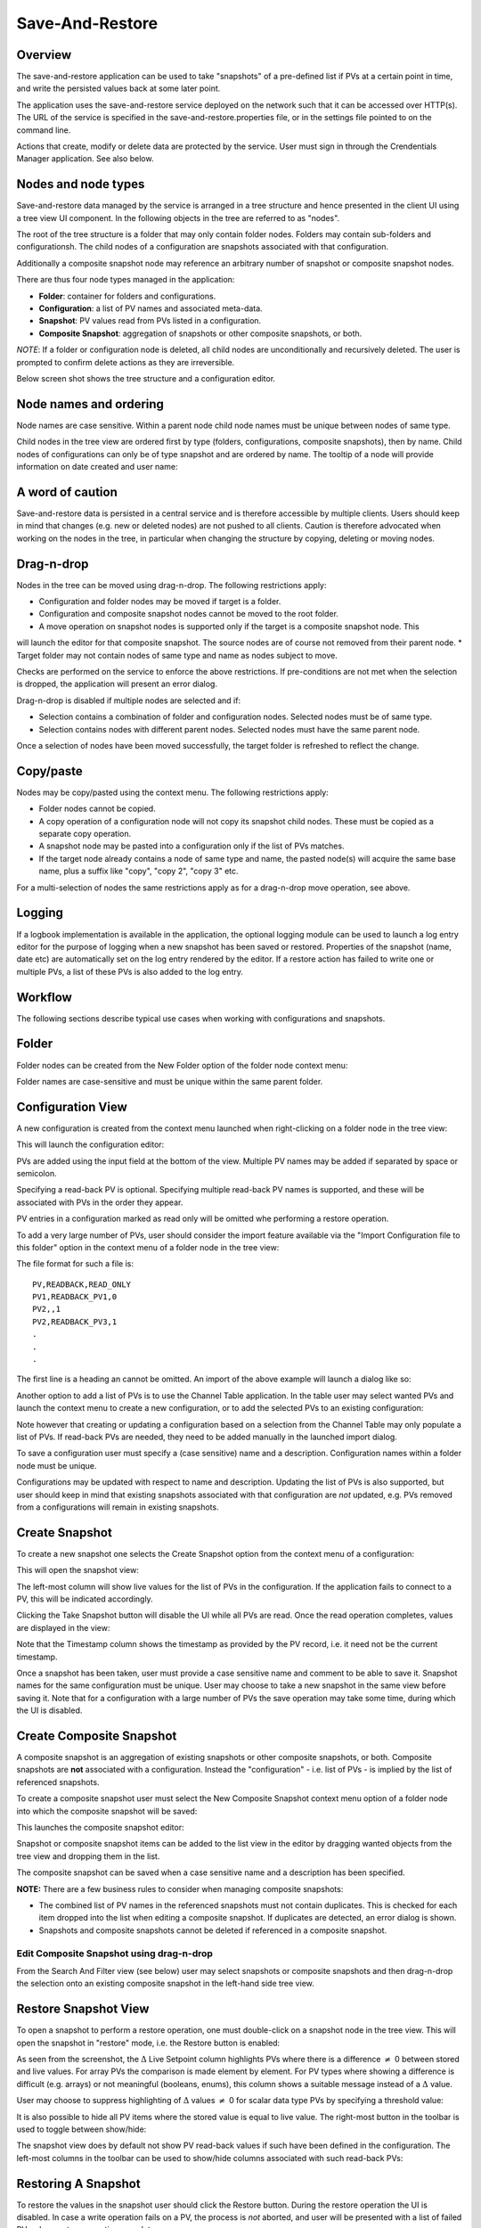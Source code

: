 Save-And-Restore
================

Overview
--------

The save-and-restore application can be used to take "snapshots" of a pre-defined list if PVs at a certain point in
time, and write the persisted values back at some later point.

The application uses the save-and-restore service deployed on the network such that it can be accessed over
HTTP(s). The URL of the service is specified in the save-and-restore.properties file, or in the settings file
pointed to on the command line.

Actions that create, modify or delete data are protected by the service. User must sign in through the
Crendentials Manager application. See also below.

Nodes and node types
--------------------

Save-and-restore data managed by the service is arranged in a tree structure and hence presented in the client UI using
a tree view UI component. In the following objects in the tree are referred to as "nodes".

The root of the tree structure is a folder that may only contain folder nodes. Folders may contain sub-folders and configurationsh.
The child nodes of a configuration are snapshots associated with that configuration.

Additionally a composite snapshot node may reference an arbitrary number of snapshot or composite snapshot nodes.

There are thus four node types managed in the application:

- |folder| **Folder**: container for folders and configurations.
- |configuration| **Configuration**: a list of PV names and associated meta-data.
- |snapshot| |golden|  **Snapshot**: PV values read from PVs listed in a configuration.
- |composite-snapshot| **Composite Snapshot**: aggregation of snapshots or other composite snapshots, or both.

.. |folder| image:: images/folder.png
.. |configuration| image:: images/configuration.png
.. |snapshot| image:: images/snapshot.png
.. |composite-snapshot| image:: images/composite-snapshot.png

*NOTE*: If a folder or configuration node is deleted, all child nodes are unconditionally and recursively deleted. The user
is prompted to confirm delete actions as they are irreversible.

Below screen shot shows the tree structure and a configuration editor.

.. image:: images/screenshot1.png
   :width: 80%

Node names and ordering
-----------------------

Node names are case sensitive. Within a parent node child node names must be unique between nodes of same type.

Child nodes in the tree view are ordered first by type (folders, configurations, composite snapshots), then by name.
Child nodes of configurations can only be of type snapshot and are ordered by name. The tooltip of a node
will provide information on date created and user name:

.. image:: images/tooltip-configuration.png

A word of caution
-----------------

Save-and-restore data is persisted in a central service and is therefore accessible by multiple
clients. Users should keep in mind that changes (e.g. new or deleted nodes) are not pushed to all clients.
Caution is therefore advocated when working on the nodes in the tree, in particular when changing the structure by
copying, deleting or moving nodes.

Drag-n-drop
-----------

Nodes in the tree can be moved using drag-n-drop. The following restrictions apply:

* Configuration and folder nodes may be moved if target is a folder.
* Configuration and composite snapshot nodes cannot be moved to the root folder.
* A move operation on snapshot nodes is supported only if the target is a composite snapshot node. This
will launch the editor for that composite snapshot. The source nodes are of course not removed from their parent node.
* Target folder may not contain nodes of same type and name as nodes subject to move.

Checks are performed on the service to enforce the above restrictions. If pre-conditions are not met when the selection
is dropped, the application will present an error dialog.

Drag-n-drop is disabled if multiple nodes are selected and if:

* Selection contains a combination of folder and configuration nodes. Selected nodes must be of same type.
* Selection contains nodes with different parent nodes. Selected nodes must have the same parent node.

Once a selection of nodes have been moved successfully, the target folder is refreshed to reflect the change.

Copy/paste
----------

Nodes may be copy/pasted using the context menu. The following restrictions apply:

* Folder nodes cannot be copied.
* A copy operation of a configuration node will not copy its snapshot child nodes. These must be copied as a separate copy operation.
* A snapshot node may be pasted into a configuration only if the list of PVs matches.
* If the target node already contains a node of same type and name, the pasted node(s) will acquire the same base name, plus a suffix like "copy", "copy 2", "copy 3" etc.

For a multi-selection of nodes the same restrictions apply as for a drag-n-drop move operation, see above.

Logging
-------

If a logbook implementation is available in the application, the optional logging module can be used to launch a log entry
editor for the purpose of logging when a new snapshot has been saved or restored.
Properties of the snapshot (name, date etc) are automatically set on the log entry rendered by the editor. If
a restore action has failed to write one or multiple PVs, a list of these PVs is also added to the log entry.

Workflow
--------

The following sections describe typical use cases when working with configurations and snapshots.

Folder
------

Folder nodes can be created from the New Folder option of the folder node context menu:

.. image:: images/context-menu-folder-new-folder.png
    :width: 30%

Folder names are case-sensitive and must be unique within the same parent folder.

Configuration View
------------------

A new configuration is created from the context menu launched when right-clicking on a folder node in the tree view:

.. image:: images/context-menu-folder-create-configuration.png
    :width: 30%

This will launch the configuration editor:

.. image:: images/configuration-editor.png
   :width: 80%

PVs are added using the input field at the bottom of the view. Multiple PV names may be added if separated by
space or semicolon.

Specifying a read-back PV is optional. Specifying multiple read-back PV names is supported, and these will be associated
with PVs in the order they appear.

PV entries in a configuration marked as read only will be omitted whe performing a restore operation.

To add a very large number of PVs, user should consider the import feature available via the "Import Configuration file to this folder"
option in the context menu of a folder node in the tree view:

.. image:: images/context-menu-folder-import-configuration.png
   :width: 30%

The file format for such a file is::

    PV,READBACK,READ_ONLY
    PV1,READBACK_PV1,0
    PV2,,1
    PV2,READBACK_PV3,1
    .
    .
    .

The first line is a heading an cannot be omitted. An import of the above example will launch a dialog like so:

.. image:: images/import-config-dialog.png
   :width: 80%

Another option to add a list of PVs is to use the Channel Table application. In the table user may select wanted
PVs and launch the context menu to create a new configuration, or to add the selected PVs to an existing configuration:

.. image:: images/channel-table-create-configuration.png
   :width: 80%

Note however that creating or updating a configuration based on a selection from the Channel Table may only populate a
list of PVs. If read-back PVs are needed, they need to be added manually in the launched import dialog.

To save a configuration user must specify a (case sensitive) name and a description. Configuration names within a
folder node must be unique.

Configurations may be updated with respect to name and description. Updating the list of PVs is also supported,
but user should keep in mind that existing snapshots associated with that configuration are *not* updated, e.g.
PVs removed from a configurations will remain in existing snapshots.

Create Snapshot
---------------

To create a new snapshot one selects the Create Snapshot option from the context menu of a configuration:

.. image:: images/context-menu-configuration-create-snapshot.png

This will open the snapshot view:

.. image:: images/snapshot-new.png
   :width: 80%

The left-most column will show live values for the list of PVs in the configuration. If the application fails to
connect to a PV, this will be indicated accordingly.

Clicking the Take Snapshot button will disable the UI while all PVs are read. Once the read operation completes,
values are displayed in the view:

.. image:: images/snapshot-taken.png
   :width: 80%

Note that the Timestamp column shows the timestamp as provided by the PV record, i.e. it need not be the current timestamp.

Once a snapshot has been taken, user must provide a case sensitive name and comment to be able to save it. Snapshot names
for the same configuration must be unique. User may choose to take a new snapshot in the same view before saving it.
Note that for a configuration with a large number of PVs the save operation may take some time, during which the UI is
disabled.

Create Composite Snapshot
-------------------------

A composite snapshot is an aggregation of existing snapshots or other composite snapshots, or both. Composite snapshots
are **not** associated with a configuration. Instead the "configuration" - i.e. list of PVs - is implied by the list of
referenced snapshots.

To create a composite snapshot user must select the New Composite Snapshot context menu option of a folder node into
which the composite snapshot will be saved:

.. image:: images/context-menu-folder-new-composite-snapshot.png
   :width: 30%

This launches the composite snapshot editor:

.. image:: images/composite-snapshot-editor.png
   :width: 80%

Snapshot or composite snapshot items can be added to the list view in the editor by dragging wanted objects from the tree view
and dropping them in the list.

The composite snapshot can be saved when a case sensitive name and a description has been specified.

**NOTE:** There are a few business rules to consider when managing composite snapshots:

* The combined list of PV names in the referenced snapshots must not contain duplicates. This is checked for each item dropped into the list when editing a composite snapshot. If duplicates are detected, an error dialog is shown.

* Snapshots and composite snapshots cannot be deleted if referenced in a composite snapshot.

Edit Composite Snapshot using drag-n-drop
^^^^^^^^^^^^^^^^^^^^^^^^^^^^^^^^^^^^^^^^^

From the Search And Filter view (see below) user may select snapshots or composite snapshots and then drag-n-drop
the selection onto an existing composite snapshot in the left-hand side tree view.


Restore Snapshot View
---------------------

To open a snapshot to perform a restore operation, one must double-click on a snapshot node in the tree view. This
will open the snapshot in "restore" mode, i.e. the Restore button is enabled:

.. image:: images/snapshot-restore.png
   :width: 80%

As seen from the screenshot, the :math:`{\Delta}` Live Setpoint column highlights PVs where there is a difference :math:`{\neq}` 0 between
stored and live values. For array PVs the comparison is made element by element. For PV types where showing a difference
is difficult (e.g. arrays) or not meaningful (booleans, enums), this column shows a suitable message instead of a :math:`{\Delta}` value.

User may choose to suppress highlighting of :math:`{\Delta}` values :math:`{\neq}` 0 for scalar data type PVs by specifying a threshold value:

.. image:: images/snapshot-threshold.png
   :width: 80%

It is also possible to hide all PV items where the stored value is equal to live value. The right-most button in the
toolbar is used to toggle between show/hide:

.. image:: images/toggle-delta-zero.png
   :width: 80%

The snapshot view does by default not show PV read-back values if such have been defined in the configuration.
The left-most columns in the toolbar can be used to show/hide columns associated with such read-back PVs:

.. image:: images/toggle-readback.png
   :width: 80%

Restoring A Snapshot
--------------------

To restore the values in the snapshot user should click the Restore button. During the restore operation the UI is
disabled. In case a write operation fails on a PV, the process is *not* aborted, and user will be
presented with a list of failed PVs when restore operation completes.

**NOTE:** During the restore operation PVs are written in parallel, i.e. in an asynchronous manner. The order of
write operations is hence undefined.

Prior to restore user has the option to:

* Exclude PVs using the checkboxes in the left-most column. To simplify selection, user may use the Filter input field to find matching PV names:
.. image:: images/snapshot-restore-filter.png
   :width: 80%

* Specify a multiplier factor :math:`{\neq}` 1 applied to scalar data type PVs:
.. image:: images/restore-with-scale.png
   :width: 80%

Restoring from a composite snapshot works in the same manner as the restore operation from a single-snapshot.

Comparing Snapshots
-------------------

To compare two (or more) snapshots, user must first open an existing snapshot (double click in tree view). Using the
Compare Snapshots context menu item for a snapshot node user may choose a snapshot to load for comparison:

.. image:: images/context-menu-snapshot-compare.png

Once the additional snapshot has been loaded, the snapshot view will show stored values from both snapshots. In this view
the :math:`{\Delta}` Base Snapshot column will show the difference to the reference snapshot values:

.. image:: images/compare-snapshots-view.png
   :width: 80%

Compare to archiver data
------------------------

In the context menu of a tab showing a snapshot user can chose to compare the snapshot to data retrieved from an
archiver, if one is configured:

.. image:: images/compare_to_archiver.png

Selecting this item will trigger a date/time picker where user can specify the point in time for which to get
archiver data:

.. image:: images/date_time_picker.png

Once data has been returned from the archiver service, it will be rendered as a snapshot in the comparison view.

**NOTE:** If the archiver does not contain a PV, it will be rendered as DISCONNECTED in the view.

Search And Filters
------------------

The search tool is launched as a separate view through the icon on top of the tree view:

.. image:: images/launch-search.png

The search tool is rendered as a separate tab and will always be the left-most tab in the right-hand side pane of the
save&restore UI:

.. image:: images/search-and-filter-view.png
   :width: 80%

In the left-hand side pane user may specify criteria to match nodes. The above screen shot shows an example to search
for snapshot nodes. The table on the right-hand side will show the result.

In the toolbar above the search result list user may choose to save the search query as a named "filter". The Help
button will show details on how to specify the various search criteria to construct a suitable query. Filter names
are case sensitive.

The bottom-right pane in the search tool shows all saved filters, which can be edited or deleted. If a filter is edited
and saved it under the same name, user will be prompted whether to overwrite as filter names must be unique.

In the tree view user may select to enable and chose a saved filter:

.. image:: images/filter-highlight.png

Nodes in the tree view matching a filter will be highlighted, i.e. non-matching items are not hidden from the view.

**NOTE:** When selecting a filter in the tree view, only matching items already present in the view will be highlighted.
There may be additional nodes matching the current filter, but these will be rendered and highlighted only when their parent nodes
are expanded. To easily find *all* matching items user will need to use the search tool.

Tagging
-------

Tagging of snapshots can be used to facilitate search and filtering. The Tags with comment context menu option of the
snapshot node is used to launch the tagging dialog:

.. image:: images/context-menu-snapshot-add-tag.png

In the dialog user may specify a case sensitive tag name and optionally a comment. When typing in the Tag name field,
a list of existing tag names that may match the typed text is shown. User may hence "reuse" existing tags:

.. image:: images/tag-hints.png

**NOTE:** The concept of "golden" tags can be used to annotate snapshots considered to be of particular value. Such
snapshots are rendered using a golden snapshot icon: |golden|

.. |golden| image:: images/snapshot-golden.png

User may delete a tag through the tagging sub-menu:

.. image:: images/context-menu-delete-tag.png


Tagging multiple snapshots
^^^^^^^^^^^^^^^^^^^^^^^^^^

If user selects multiple snapshot nodes in the tree view, all of the selected nodes can be tagged with the same tag in one single operation.
Note however that this is possible only if the wanted tag is not already present on any of the nodes.

Deleting tags on multiple snapshots
^^^^^^^^^^^^^^^^^^^^^^^^^^^^^^^^^^^

If user selects multiple snapshot nodes, tags may be deleted on all of the nodes in one single operation. Note however
that the context menu will only show tags common to all selected nodes.

Tagging from search view
^^^^^^^^^^^^^^^^^^^^^^^^

The search result table of the Search And Filter view also supports a contect menu for the purpose of managing tags:

.. image:: images/search-result-context-menu.png

Invoke a restore operation from search result
^^^^^^^^^^^^^^^^^^^^^^^^^^^^^^^^^^^^^^^^^^^^^

Snapshot and composite snapshot items in the search result table support an additional context menu item users can
choose in order to perform a restore operation.

Snapshot View Context Menu
--------------------------

A right click on a table item in the restore snapshot view launches the following context menu:

.. image:: images/context-menu-restore-view.png

The items of this context menu offers actions associated with a PV, which is similar to "PV context menus" in
other applications. However, user should be aware that the "Data Browser" item will launch the Data Browser app for
the selected PV *around the point in time defined by the PV timestamp*.

Authentication and Authorization
--------------------------------

Authorization uses a role-based approach like so:

* Unauthenticated users may read data, i.e. browse the tree and view configurations, snapshots, search and view filters.
* Role "user":
    * Create and save configurations
    * Create and save snapshots
    * Create and save composite snapshots
    * Create and save filters
    * Update and delete objects if user name matches object's user id and:
        * Object is a snapshot and not referenced in a composite snapshot node
        * Object is a composite snapshot node
        * Object is configuration or folder node with no child nodes
        * Object is a filter
* Role "superuser": +perform restore operation
* Role "admin": no restrictions

Roles are defined and managed on the service. Role (group) membership is managed in Active Directory or LDAP.

Integration with the Display Builder application
------------------------------------------------

It is possible to configure Display Builder actions to interact with the Save-And-Restore application. Such actions are available as either items
in the context menu of a Display Builder widget, or actions associated with an Action Button widget, or both.

When Save-And-Restore actions are executed, the application is launched or put in focus. The following action types
are supported:

* | Open a configuration, snapshot or composite snapshot node in the Save-And-Restore application.
  | This can be used to quickly access a particular node in order to invoke a restore operation.
* | Open a named filter in the Save-And-Restore application.
  | This will open/show the search and filter view and automatically perform the search associated with the named filter.
  | This feature can be used to quickly navigate from a Display Builder screen to a view containing a set of commonly used snapshots.

Configuring actions
^^^^^^^^^^^^^^^^^^^

When configuring an action in the Display Builder editor, supported actions are available from a list:

.. image:: images/select_action.png
   :width: 70%

For the open node action, user may either paste the unique id of a node into the input field, or launch a
browser to select a node:

.. image:: images/open_node.png
   :width: 70%

For the open filter action, user can select from a drop-down list showing existing named filters:

.. image:: images/open_filter.png
   :width: 70%
